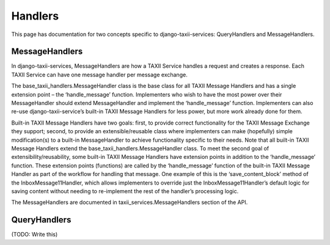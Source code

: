 Handlers
========

This page has documentation for two concepts specific to django-taxii-services:
QueryHandlers and MessageHandlers.

MessageHandlers
---------------

In django-taxii-services, MessageHandlers are how a TAXII Service handles a request and
creates a response. Each TAXII Service can have one message handler per message exchange.

The base_taxii_handlers.MessageHandler class is the base class for all TAXII Message Handlers 
and has a single extension point – the ‘handle_message’ function. Implementers who wish to 
have the most power over their MessageHandler should extend MessageHandler and implement the 
‘handle_message’ function. Implementers can also re-use django-taxii-service’s built-in 
TAXII Message Handlers for less power, but more work already done for them.

Built-in TAXII Message Handlers have two goals: first, to provide correct functionality 
for the TAXII Message Exchange they support; second, to provide an extensible/reusable 
class where implementers can make (hopefully) simple modification(s) to a built-in MessageHandler 
to achieve functionality specific to their needs. Note that all built-in TAXII Message Handlers 
extend the base_taxii_handlers.MessageHandler class. To meet the second goal of extensibility/reusability, 
some built-in TAXII Message Handlers have extension points in addition to the ‘handle_message’ 
function. These extension points (functions) are called by the ‘handle_message’ function of the 
built-in TAXII Message Handler as part of the workflow for handling that message. One example 
of this is the ‘save_content_block’ method of the InboxMessage11Handler, which allows 
implementers to override just the InboxMessage11Handler’s default logic for saving content 
without needing to re-implement the rest of the handler’s processing logic.

The MessageHandlers are documented in taxii_services.MessageHandlers section of the API.


QueryHandlers
-------------
(TODO: Write this)